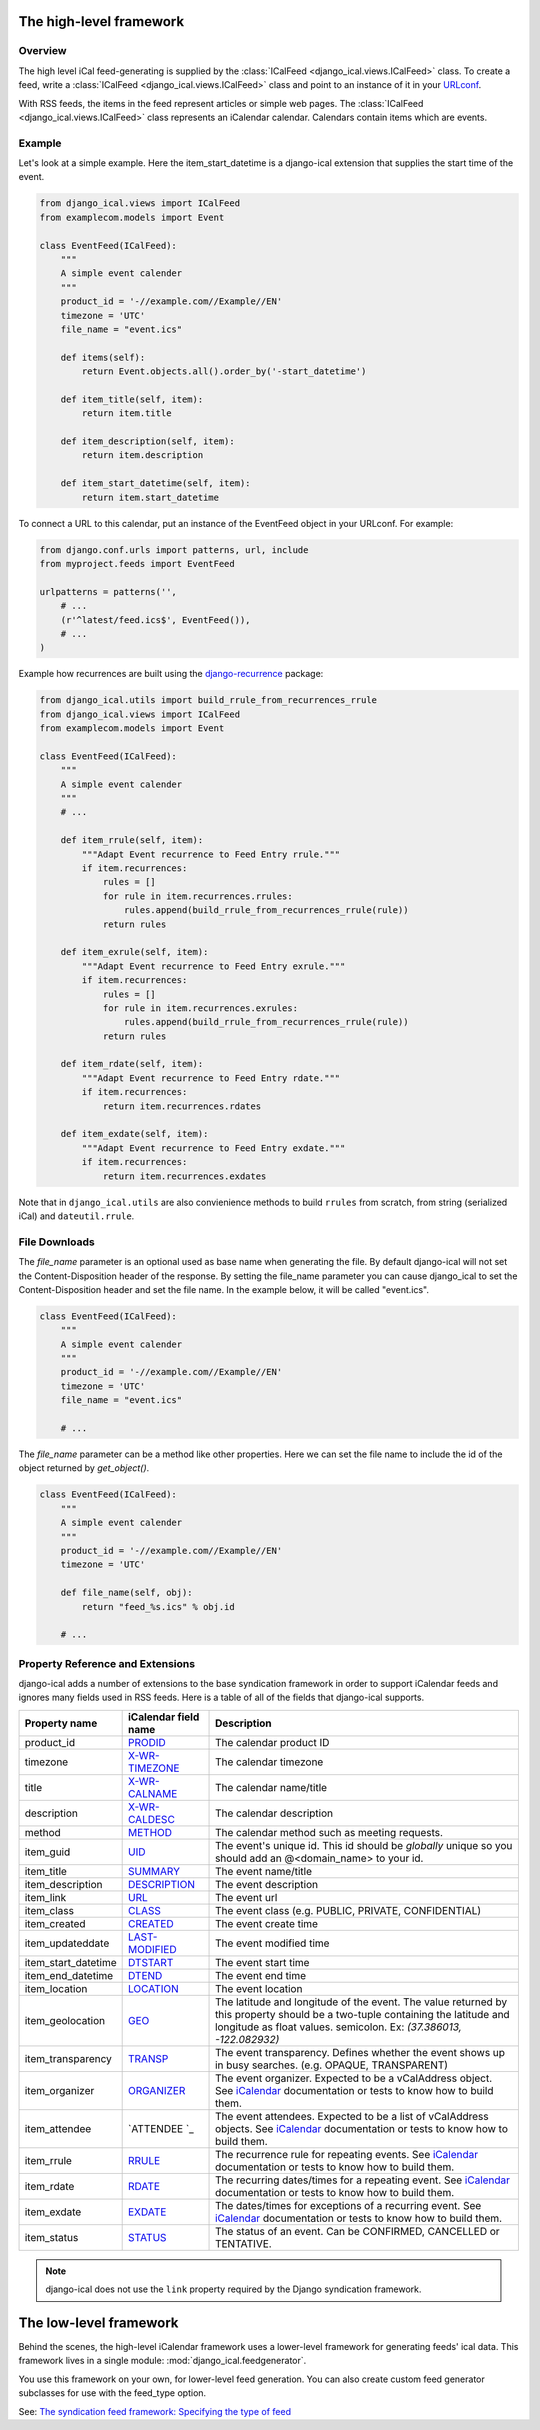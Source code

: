 The high-level framework
========================

Overview
--------

The high level iCal feed-generating is supplied by the
:class:`ICalFeed <django_ical.views.ICalFeed>` class.
To create a feed, write a :class:`ICalFeed <django_ical.views.ICalFeed>`
class and point to an instance of it in your
`URLconf <https://docs.djangoproject.com/en/1.9/topics/http/urls/>`_.

With RSS feeds, the items in the feed represent articles or simple web pages.
The :class:`ICalFeed <django_ical.views.ICalFeed>` class represents an
iCalendar calendar. Calendars contain items which are events.

Example
-------

Let's look at a simple example. Here the item_start_datetime is a django-ical
extension that supplies the start time of the event.

.. code-block:: python

    from django_ical.views import ICalFeed
    from examplecom.models import Event

    class EventFeed(ICalFeed):
        """
        A simple event calender
        """
        product_id = '-//example.com//Example//EN'
        timezone = 'UTC'
        file_name = "event.ics"

        def items(self):
            return Event.objects.all().order_by('-start_datetime')

        def item_title(self, item):
            return item.title

        def item_description(self, item):
            return item.description

        def item_start_datetime(self, item):
            return item.start_datetime

To connect a URL to this calendar, put an instance of the EventFeed object in
your URLconf. For example:

.. code-block:: python

    from django.conf.urls import patterns, url, include
    from myproject.feeds import EventFeed

    urlpatterns = patterns('',
        # ...
        (r'^latest/feed.ics$', EventFeed()),
        # ...
    )

Example how recurrences are built using the django-recurrence_ package:

.. code-block:: python

    from django_ical.utils import build_rrule_from_recurrences_rrule
    from django_ical.views import ICalFeed
    from examplecom.models import Event

    class EventFeed(ICalFeed):
        """
        A simple event calender
        """
        # ...

        def item_rrule(self, item):
            """Adapt Event recurrence to Feed Entry rrule."""
            if item.recurrences:
                rules = []
                for rule in item.recurrences.rrules:
                    rules.append(build_rrule_from_recurrences_rrule(rule))
                return rules

        def item_exrule(self, item):
            """Adapt Event recurrence to Feed Entry exrule."""
            if item.recurrences:
                rules = []
                for rule in item.recurrences.exrules:
                    rules.append(build_rrule_from_recurrences_rrule(rule))
                return rules

        def item_rdate(self, item):
            """Adapt Event recurrence to Feed Entry rdate."""
            if item.recurrences:
                return item.recurrences.rdates

        def item_exdate(self, item):
            """Adapt Event recurrence to Feed Entry exdate."""
            if item.recurrences:
                return item.recurrences.exdates

Note that in ``django_ical.utils`` are also convienience methods to build ``rrules`` from
scratch, from string (serialized iCal) and ``dateutil.rrule``.


File Downloads
--------------

The `file_name` parameter is an optional used as base name when generating the file. By
default django-ical will not set the Content-Disposition header of the response. By setting
the file_name parameter you can cause django_ical to set the Content-Disposition header
and set the file name. In the example below, it will be called "event.ics".

.. code-block:: python

    class EventFeed(ICalFeed):
        """
        A simple event calender
        """
        product_id = '-//example.com//Example//EN'
        timezone = 'UTC'
        file_name = "event.ics"

        # ...

The `file_name` parameter can be a method like other properties. Here we can set
the file name to include the id of the object returned by `get_object()`.

.. code-block:: python

    class EventFeed(ICalFeed):
        """
        A simple event calender
        """
        product_id = '-//example.com//Example//EN'
        timezone = 'UTC'

        def file_name(self, obj):
            return "feed_%s.ics" % obj.id

        # ...

Property Reference and Extensions
---------------------------------

django-ical adds a number of extensions to the base syndication framework in
order to support iCalendar feeds and ignores many fields used in RSS feeds.
Here is a table of all of the fields that django-ical supports.

+-----------------------+-----------------------+-----------------------------+
| Property name         | iCalendar field name  | Description                 |
+=======================+=======================+=============================+
| product_id            | `PRODID`_             | The calendar product ID     |
+-----------------------+-----------------------+-----------------------------+
| timezone              | `X-WR-TIMEZONE`_      | The calendar timezone       |
+-----------------------+-----------------------+-----------------------------+
| title                 | `X-WR-CALNAME`_       | The calendar name/title     |
+-----------------------+-----------------------+-----------------------------+
| description           | `X-WR-CALDESC`_       | The calendar description    |
+-----------------------+-----------------------+-----------------------------+
| method                | `METHOD`_             | The calendar method such as |
|                       |                       | meeting requests.           |
+-----------------------+-----------------------+-----------------------------+
| item_guid             | `UID`_                | The event's unique id.      |
|                       |                       | This id should be           |
|                       |                       | *globally* unique so you    |
|                       |                       | should add an               |
|                       |                       | @<domain_name> to your id.  |
+-----------------------+-----------------------+-----------------------------+
| item_title            | `SUMMARY`_            | The event name/title        |
+-----------------------+-----------------------+-----------------------------+
| item_description      | `DESCRIPTION`_        | The event description       |
+-----------------------+-----------------------+-----------------------------+
| item_link             | `URL`_                | The event url               |
+-----------------------+-----------------------+-----------------------------+
| item_class            | `CLASS`_              | The event class             |
|                       |                       | (e.g. PUBLIC, PRIVATE,      |
|                       |                       | CONFIDENTIAL)               |
+-----------------------+-----------------------+-----------------------------+
| item_created          | `CREATED`_            | The event create time       |
+-----------------------+-----------------------+-----------------------------+
| item_updateddate      | `LAST-MODIFIED`_      | The event modified time     |
+-----------------------+-----------------------+-----------------------------+
| item_start_datetime   | `DTSTART`_            | The event start time        |
+-----------------------+-----------------------+-----------------------------+
| item_end_datetime     | `DTEND`_              | The event end time          |
+-----------------------+-----------------------+-----------------------------+
| item_location         | `LOCATION`_           | The event location          |
+-----------------------+-----------------------+-----------------------------+
| item_geolocation      | `GEO`_                | The latitude and longitude  |
|                       |                       | of the event. The value     |
|                       |                       | returned by this property   |
|                       |                       | should be a two-tuple       |
|                       |                       | containing the latitude and |
|                       |                       | longitude as float values.  |
|                       |                       | semicolon. Ex:              |
|                       |                       | *(37.386013, -122.082932)*  |
+-----------------------+-----------------------+-----------------------------+
| item_transparency     | `TRANSP`_             | The event transparency.     |
|                       |                       | Defines whether the event   |
|                       |                       | shows up in busy searches.  |
|                       |                       | (e.g. OPAQUE, TRANSPARENT)  |
+-----------------------+-----------------------+-----------------------------+
| item_organizer        | `ORGANIZER`_          | The event organizer.        |
|                       |                       | Expected to be a            |
|                       |                       | vCalAddress object. See     |
|                       |                       | `iCalendar`_ documentation  |
|                       |                       | or tests to know how to     |
|                       |                       | build them.                 |
+-----------------------+-----------------------+-----------------------------+
| item_attendee         | `ATTENDEE `_          | The event attendees.        |
|                       |                       | Expected to be a list of    |
|                       |                       | vCalAddress objects. See    |
|                       |                       | `iCalendar`_ documentation  |
|                       |                       | or tests to know how to     |
|                       |                       | build them.                 |
+-----------------------+-----------------------+-----------------------------+
| item_rrule            | `RRULE`_              | The recurrence rule for     |
|                       |                       | repeating events.           |
|                       |                       | See `iCalendar`_            |
|                       |                       | documentation or tests to   |
|                       |                       | know how to build them.     |
+-----------------------+-----------------------+-----------------------------+
| item_rdate            | `RDATE`_              | The recurring dates/times   |
|                       |                       | for a repeating event.      |
|                       |                       | See `iCalendar`_            |
|                       |                       | documentation or tests to   |
|                       |                       | know how to build them.     |
+-----------------------+-----------------------+-----------------------------+
| item_exdate           | `EXDATE`_             | The dates/times for         |
|                       |                       | exceptions of a recurring   |
|                       |                       | event.                      |
|                       |                       | See `iCalendar`_            |
|                       |                       | documentation or tests to   |
|                       |                       | know how to build them.     |
+-----------------------+-----------------------+-----------------------------+
| item_status           | `STATUS`_             | The status of an event.     |
|                       |                       | Can be CONFIRMED, CANCELLED |
|                       |                       | or TENTATIVE.               |
+-----------------------+-----------------------+-----------------------------+


.. note::
   django-ical does not use the ``link`` property required by the Django
   syndication framework.

The low-level framework
========================

Behind the scenes, the high-level iCalendar framework uses a lower-level
framework for generating feeds' ical data. This framework lives in a single
module: :mod:`django_ical.feedgenerator`.

You use this framework on your own, for lower-level feed generation. You can
also create custom feed generator subclasses for use with the feed_type
option.

See: `The syndication feed framework: Specifying the type of feed <https://docs.djangoproject.com/en/1.9/ref/contrib/syndication/#specifying-the-type-of-feed>`_

.. _PRODID: http://www.kanzaki.com/docs/ical/prodid.html
.. _METHOD: http://www.kanzaki.com/docs/ical/method.html
.. _SUMMARY: http://www.kanzaki.com/docs/ical/summary.html
.. _DESCRIPTION: http://www.kanzaki.com/docs/ical/description.html
.. _UID: http://www.kanzaki.com/docs/ical/uid.html
.. _CLASS: http://www.kanzaki.com/docs/ical/class.html
.. _CREATED: http://www.kanzaki.com/docs/ical/created.html
.. _LAST-MODIFIED: http://www.kanzaki.com/docs/ical/lastModified.html
.. _DTSTART: http://www.kanzaki.com/docs/ical/dtstart.html
.. _DTEND: http://www.kanzaki.com/docs/ical/dtend.html
.. _GEO: http://www.kanzaki.com/docs/ical/geo.html
.. _LOCATION: http://www.kanzaki.com/docs/ical/location.html
.. _TRANSP: http://www.kanzaki.com/docs/ical/transp.html
.. _URL: http://www.kanzaki.com/docs/ical/url.html
.. _ORGANIZER: http://www.kanzaki.com/docs/ical/organizer.html
.. _RRULE: https://www.kanzaki.com/docs/ical/rrule.html
.. _EXRULE: https://www.kanzaki.com/docs/ical/exrule.html
.. _RDATE: https://www.kanzaki.com/docs/ical/rdate.html
.. _EXDATE: https://www.kanzaki.com/docs/ical/exdate.html
.. _STATUS: https://www.kanzaki.com/docs/ical/status.html
.. _X-WR-CALNAME: http://en.wikipedia.org/wiki/ICalendar#Calendar_extensions
.. _X-WR-CALDESC: http://en.wikipedia.org/wiki/ICalendar#Calendar_extensions
.. _X-WR-TIMEZONE: http://en.wikipedia.org/wiki/ICalendar#Calendar_extensions
.. _iCalendar: http://icalendar.readthedocs.org/en/latest/index.html
.. _CATEGORIES: https://www.kanzaki.com/docs/ical/categories.html
.. _django-recurrence: https://github.com/django-recurrence/django-recurrence

